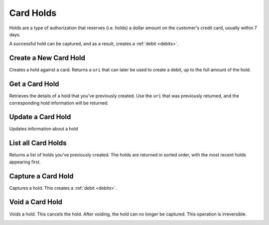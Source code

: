 .. _card-holds:

Card Holds
==========

Holds are a type of authorization that reserves (i.e. holds) a dollar amount
on the customer's credit card, usually within 7 days.

A successful hold can be captured, and as a result, creates a
:ref:`debit <debits>`.


Create a New Card Hold
----------------------

Creates a hold against a card. Returns a ``uri`` that can later be used to
create a debit, up to the full amount of the hold.

.. cssclass:: dl-horizontal dl-params

  .. dcode:: form holds.create

.. container:: code-white

  .. dcode:: scenario card_hold_create


Get a Card Hold
---------------

Retrieves the details of a hold that you've previously created. Use the
``uri`` that was previously returned, and the corresponding hold
information will be returned.

.. container:: method-description

  .. no request

.. container:: code-white

   .. dcode:: scenario card_hold_show


Update a Card Hold
------------------

Updates information about a hold

.. cssclass:: dl-horizontal dl-params

  .. dcode:: form holds.update

.. container:: code-white

   .. dcode:: scenario card_hold_update


List all Card Holds
-------------------

Returns a list of holds you've previously created. The holds are returned
in sorted order, with the most recent holds appearing first.

.. container:: code-white

   .. dcode:: scenario card_hold_list


Capture a Card Hold
-------------------

Captures a hold. This creates a :ref:`debit <debits>`.

.. container:: code-white

   .. dcode:: scenario card_hold_capture


Void a Card Hold
----------------

Voids a hold. This cancels the hold. After voiding, the hold can no longer
be captured. This operation is irreversible.

.. cssclass:: dl-horizontal dl-params

  .. dcode:: form holds.update

.. container:: code-white

   .. dcode:: scenario card_hold_void
